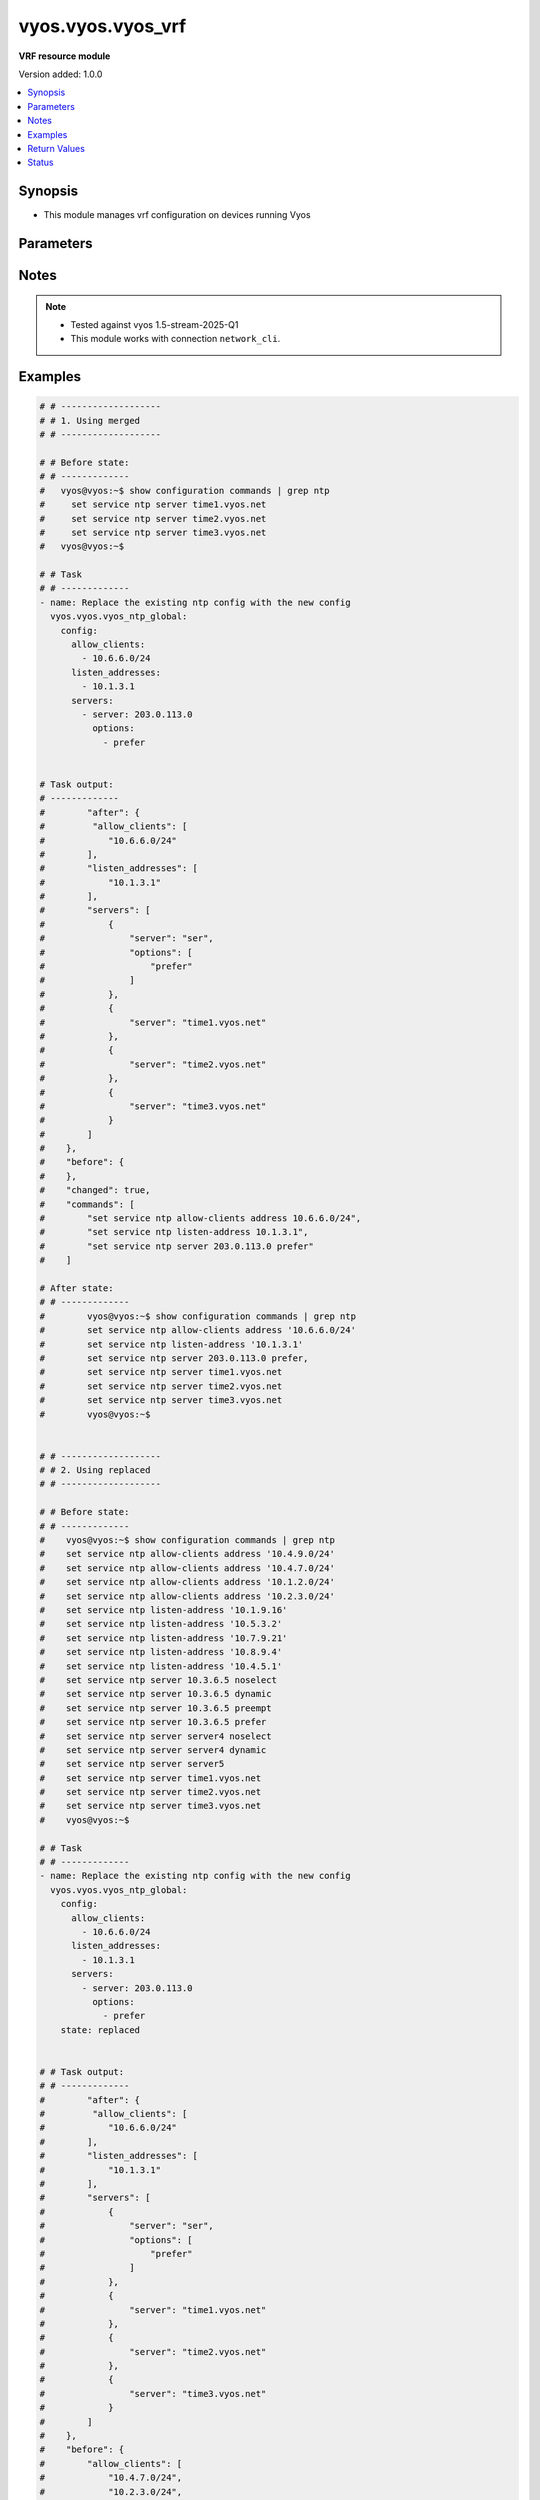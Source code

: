 .. _vyos.vyos.vyos_vrf_module:


******************
vyos.vyos.vyos_vrf
******************

**VRF resource module**


Version added: 1.0.0

.. contents::
   :local:
   :depth: 1


Synopsis
--------
- This module manages vrf configuration on devices running Vyos




Parameters
----------

.. raw:: html

    <table  border=0 cellpadding=0 class="documentation-table">
        <tr>
            <th colspan="5">Parameter</th>
            <th>Choices/<font color="blue">Defaults</font></th>
            <th width="100%">Comments</th>
        </tr>
            <tr>
                <td colspan="5">
                    <div class="ansibleOptionAnchor" id="parameter-"></div>
                    <b>config</b>
                    <a class="ansibleOptionLink" href="#parameter-" title="Permalink to this option"></a>
                    <div style="font-size: small">
                        <span style="color: purple">dictionary</span>
                    </div>
                </td>
                <td>
                </td>
                <td>
                        <div>List of vrf configuration.</div>
                </td>
            </tr>
                                <tr>
                    <td class="elbow-placeholder"></td>
                <td colspan="4">
                    <div class="ansibleOptionAnchor" id="parameter-"></div>
                    <b>bind_to_all</b>
                    <a class="ansibleOptionLink" href="#parameter-" title="Permalink to this option"></a>
                    <div style="font-size: small">
                        <span style="color: purple">boolean</span>
                    </div>
                </td>
                <td>
                        <ul style="margin: 0; padding: 0"><b>Choices:</b>
                                    <li><div style="color: blue"><b>no</b>&nbsp;&larr;</div></li>
                                    <li>yes</li>
                        </ul>
                </td>
                <td>
                        <div>Enable binding services to all VRFs</div>
                </td>
            </tr>
            <tr>
                    <td class="elbow-placeholder"></td>
                <td colspan="4">
                    <div class="ansibleOptionAnchor" id="parameter-"></div>
                    <b>instances</b>
                    <a class="ansibleOptionLink" href="#parameter-" title="Permalink to this option"></a>
                    <div style="font-size: small">
                        <span style="color: purple">list</span>
                         / <span style="color: purple">elements=dictionary</span>
                    </div>
                </td>
                <td>
                </td>
                <td>
                        <div>Virtual Routing and Forwarding instance</div>
                </td>
            </tr>
                                <tr>
                    <td class="elbow-placeholder"></td>
                    <td class="elbow-placeholder"></td>
                <td colspan="3">
                    <div class="ansibleOptionAnchor" id="parameter-"></div>
                    <b>address_family</b>
                    <a class="ansibleOptionLink" href="#parameter-" title="Permalink to this option"></a>
                    <div style="font-size: small">
                        <span style="color: purple">list</span>
                         / <span style="color: purple">elements=dictionary</span>
                    </div>
                </td>
                <td>
                </td>
                <td>
                        <div>Address family configuration</div>
                </td>
            </tr>
                                <tr>
                    <td class="elbow-placeholder"></td>
                    <td class="elbow-placeholder"></td>
                    <td class="elbow-placeholder"></td>
                <td colspan="2">
                    <div class="ansibleOptionAnchor" id="parameter-"></div>
                    <b>afi</b>
                    <a class="ansibleOptionLink" href="#parameter-" title="Permalink to this option"></a>
                    <div style="font-size: small">
                        <span style="color: purple">string</span>
                    </div>
                </td>
                <td>
                        <ul style="margin: 0; padding: 0"><b>Choices:</b>
                                    <li>ipv4</li>
                                    <li>ipv6</li>
                        </ul>
                </td>
                <td>
                        <div>Address family identifier</div>
                </td>
            </tr>
            <tr>
                    <td class="elbow-placeholder"></td>
                    <td class="elbow-placeholder"></td>
                    <td class="elbow-placeholder"></td>
                <td colspan="2">
                    <div class="ansibleOptionAnchor" id="parameter-"></div>
                    <b>disable_forwarding</b>
                    <a class="ansibleOptionLink" href="#parameter-" title="Permalink to this option"></a>
                    <div style="font-size: small">
                        <span style="color: purple">boolean</span>
                    </div>
                </td>
                <td>
                        <ul style="margin: 0; padding: 0"><b>Choices:</b>
                                    <li><div style="color: blue"><b>no</b>&nbsp;&larr;</div></li>
                                    <li>yes</li>
                        </ul>
                </td>
                <td>
                        <div>Disable forwarding for this address family</div>
                </td>
            </tr>
            <tr>
                    <td class="elbow-placeholder"></td>
                    <td class="elbow-placeholder"></td>
                    <td class="elbow-placeholder"></td>
                <td colspan="2">
                    <div class="ansibleOptionAnchor" id="parameter-"></div>
                    <b>nht_no_resolve_via_default</b>
                    <a class="ansibleOptionLink" href="#parameter-" title="Permalink to this option"></a>
                    <div style="font-size: small">
                        <span style="color: purple">boolean</span>
                    </div>
                </td>
                <td>
                        <ul style="margin: 0; padding: 0"><b>Choices:</b>
                                    <li><div style="color: blue"><b>no</b>&nbsp;&larr;</div></li>
                                    <li>yes</li>
                        </ul>
                </td>
                <td>
                        <div>Disable next-hop resolution via default route</div>
                </td>
            </tr>
            <tr>
                    <td class="elbow-placeholder"></td>
                    <td class="elbow-placeholder"></td>
                    <td class="elbow-placeholder"></td>
                <td colspan="2">
                    <div class="ansibleOptionAnchor" id="parameter-"></div>
                    <b>route_maps</b>
                    <a class="ansibleOptionLink" href="#parameter-" title="Permalink to this option"></a>
                    <div style="font-size: small">
                        <span style="color: purple">list</span>
                         / <span style="color: purple">elements=dictionary</span>
                    </div>
                </td>
                <td>
                </td>
                <td>
                        <div>List of route maps for this address family</div>
                </td>
            </tr>
                                <tr>
                    <td class="elbow-placeholder"></td>
                    <td class="elbow-placeholder"></td>
                    <td class="elbow-placeholder"></td>
                    <td class="elbow-placeholder"></td>
                <td colspan="1">
                    <div class="ansibleOptionAnchor" id="parameter-"></div>
                    <b>protocol</b>
                    <a class="ansibleOptionLink" href="#parameter-" title="Permalink to this option"></a>
                    <div style="font-size: small">
                        <span style="color: purple">string</span>
                    </div>
                </td>
                <td>
                        <ul style="margin: 0; padding: 0"><b>Choices:</b>
                                    <li>any</li>
                                    <li>babel</li>
                                    <li>bgp</li>
                                    <li>connected</li>
                                    <li>eigrp</li>
                                    <li>isis</li>
                                    <li>kernel</li>
                                    <li>ospf</li>
                                    <li>rip</li>
                                    <li>static</li>
                                    <li>table</li>
                        </ul>
                </td>
                <td>
                        <div>Protocol to which the route map applies</div>
                </td>
            </tr>
            <tr>
                    <td class="elbow-placeholder"></td>
                    <td class="elbow-placeholder"></td>
                    <td class="elbow-placeholder"></td>
                    <td class="elbow-placeholder"></td>
                <td colspan="1">
                    <div class="ansibleOptionAnchor" id="parameter-"></div>
                    <b>rm_name</b>
                    <a class="ansibleOptionLink" href="#parameter-" title="Permalink to this option"></a>
                    <div style="font-size: small">
                        <span style="color: purple">string</span>
                         / <span style="color: red">required</span>
                    </div>
                </td>
                <td>
                </td>
                <td>
                        <div>Route map name</div>
                </td>
            </tr>


            <tr>
                    <td class="elbow-placeholder"></td>
                    <td class="elbow-placeholder"></td>
                <td colspan="3">
                    <div class="ansibleOptionAnchor" id="parameter-"></div>
                    <b>description</b>
                    <a class="ansibleOptionLink" href="#parameter-" title="Permalink to this option"></a>
                    <div style="font-size: small">
                        <span style="color: purple">string</span>
                    </div>
                </td>
                <td>
                </td>
                <td>
                        <div>Description</div>
                </td>
            </tr>
            <tr>
                    <td class="elbow-placeholder"></td>
                    <td class="elbow-placeholder"></td>
                <td colspan="3">
                    <div class="ansibleOptionAnchor" id="parameter-"></div>
                    <b>disable</b>
                    <a class="ansibleOptionLink" href="#parameter-" title="Permalink to this option"></a>
                    <div style="font-size: small">
                        <span style="color: purple">boolean</span>
                    </div>
                </td>
                <td>
                        <ul style="margin: 0; padding: 0"><b>Choices:</b>
                                    <li><div style="color: blue"><b>no</b>&nbsp;&larr;</div></li>
                                    <li>yes</li>
                        </ul>
                </td>
                <td>
                        <div>Administratively disable interface</div>
                        <div style="font-size: small; color: darkgreen"><br/>aliases: disabled</div>
                </td>
            </tr>
            <tr>
                    <td class="elbow-placeholder"></td>
                    <td class="elbow-placeholder"></td>
                <td colspan="3">
                    <div class="ansibleOptionAnchor" id="parameter-"></div>
                    <b>name</b>
                    <a class="ansibleOptionLink" href="#parameter-" title="Permalink to this option"></a>
                    <div style="font-size: small">
                        <span style="color: purple">string</span>
                    </div>
                </td>
                <td>
                </td>
                <td>
                        <div>VRF instance name</div>
                </td>
            </tr>
            <tr>
                    <td class="elbow-placeholder"></td>
                    <td class="elbow-placeholder"></td>
                <td colspan="3">
                    <div class="ansibleOptionAnchor" id="parameter-"></div>
                    <b>table_id</b>
                    <a class="ansibleOptionLink" href="#parameter-" title="Permalink to this option"></a>
                    <div style="font-size: small">
                        <span style="color: purple">integer</span>
                    </div>
                </td>
                <td>
                </td>
                <td>
                        <div>Routing table associated with this instance</div>
                </td>
            </tr>
            <tr>
                    <td class="elbow-placeholder"></td>
                    <td class="elbow-placeholder"></td>
                <td colspan="3">
                    <div class="ansibleOptionAnchor" id="parameter-"></div>
                    <b>vni</b>
                    <a class="ansibleOptionLink" href="#parameter-" title="Permalink to this option"></a>
                    <div style="font-size: small">
                        <span style="color: purple">integer</span>
                    </div>
                </td>
                <td>
                </td>
                <td>
                        <div>Virtual Network Identifier</div>
                </td>
            </tr>


            <tr>
                <td colspan="5">
                    <div class="ansibleOptionAnchor" id="parameter-"></div>
                    <b>running_config</b>
                    <a class="ansibleOptionLink" href="#parameter-" title="Permalink to this option"></a>
                    <div style="font-size: small">
                        <span style="color: purple">string</span>
                    </div>
                </td>
                <td>
                </td>
                <td>
                        <div>This option is used only with state <em>parsed</em>.</div>
                        <div>The value of this option should be the output received from the VYOS device by executing the command <b>show configuration commands |  match &quot;set vrf&quot;</b>.</div>
                        <div>The states <em>replaced</em> and <em>overridden</em> have identical behaviour for this module.</div>
                        <div>The state <em>parsed</em> reads the configuration from <code>show configuration commands |  match &quot;set vrf&quot;</code> option and transforms it into Ansible structured data as per the resource module&#x27;s argspec and the value is then returned in the <em>parsed</em> key within the result.</div>
                </td>
            </tr>
            <tr>
                <td colspan="5">
                    <div class="ansibleOptionAnchor" id="parameter-"></div>
                    <b>state</b>
                    <a class="ansibleOptionLink" href="#parameter-" title="Permalink to this option"></a>
                    <div style="font-size: small">
                        <span style="color: purple">string</span>
                    </div>
                </td>
                <td>
                        <ul style="margin: 0; padding: 0"><b>Choices:</b>
                                    <li>deleted</li>
                                    <li><div style="color: blue"><b>merged</b>&nbsp;&larr;</div></li>
                                    <li>overridden</li>
                                    <li>replaced</li>
                                    <li>gathered</li>
                                    <li>rendered</li>
                                    <li>parsed</li>
                        </ul>
                </td>
                <td>
                        <div>The state the configuration should be left in.</div>
                </td>
            </tr>
    </table>
    <br/>


Notes
-----

.. note::
   - Tested against vyos 1.5-stream-2025-Q1
   - This module works with connection ``network_cli``.



Examples
--------

.. code-block:: yaml

    # # -------------------
    # # 1. Using merged
    # # -------------------

    # # Before state:
    # # -------------
    #   vyos@vyos:~$ show configuration commands | grep ntp
    #     set service ntp server time1.vyos.net
    #     set service ntp server time2.vyos.net
    #     set service ntp server time3.vyos.net
    #   vyos@vyos:~$

    # # Task
    # # -------------
    - name: Replace the existing ntp config with the new config
      vyos.vyos.vyos_ntp_global:
        config:
          allow_clients:
            - 10.6.6.0/24
          listen_addresses:
            - 10.1.3.1
          servers:
            - server: 203.0.113.0
              options:
                - prefer


    # Task output:
    # -------------
    #        "after": {
    #         "allow_clients": [
    #            "10.6.6.0/24"
    #        ],
    #        "listen_addresses": [
    #            "10.1.3.1"
    #        ],
    #        "servers": [
    #            {
    #                "server": "ser",
    #                "options": [
    #                    "prefer"
    #                ]
    #            },
    #            {
    #                "server": "time1.vyos.net"
    #            },
    #            {
    #                "server": "time2.vyos.net"
    #            },
    #            {
    #                "server": "time3.vyos.net"
    #            }
    #        ]
    #    },
    #    "before": {
    #    },
    #    "changed": true,
    #    "commands": [
    #        "set service ntp allow-clients address 10.6.6.0/24",
    #        "set service ntp listen-address 10.1.3.1",
    #        "set service ntp server 203.0.113.0 prefer"
    #    ]

    # After state:
    # # -------------
    #        vyos@vyos:~$ show configuration commands | grep ntp
    #        set service ntp allow-clients address '10.6.6.0/24'
    #        set service ntp listen-address '10.1.3.1'
    #        set service ntp server 203.0.113.0 prefer,
    #        set service ntp server time1.vyos.net
    #        set service ntp server time2.vyos.net
    #        set service ntp server time3.vyos.net
    #        vyos@vyos:~$


    # # -------------------
    # # 2. Using replaced
    # # -------------------

    # # Before state:
    # # -------------
    #    vyos@vyos:~$ show configuration commands | grep ntp
    #    set service ntp allow-clients address '10.4.9.0/24'
    #    set service ntp allow-clients address '10.4.7.0/24'
    #    set service ntp allow-clients address '10.1.2.0/24'
    #    set service ntp allow-clients address '10.2.3.0/24'
    #    set service ntp listen-address '10.1.9.16'
    #    set service ntp listen-address '10.5.3.2'
    #    set service ntp listen-address '10.7.9.21'
    #    set service ntp listen-address '10.8.9.4'
    #    set service ntp listen-address '10.4.5.1'
    #    set service ntp server 10.3.6.5 noselect
    #    set service ntp server 10.3.6.5 dynamic
    #    set service ntp server 10.3.6.5 preempt
    #    set service ntp server 10.3.6.5 prefer
    #    set service ntp server server4 noselect
    #    set service ntp server server4 dynamic
    #    set service ntp server server5
    #    set service ntp server time1.vyos.net
    #    set service ntp server time2.vyos.net
    #    set service ntp server time3.vyos.net
    #    vyos@vyos:~$

    # # Task
    # # -------------
    - name: Replace the existing ntp config with the new config
      vyos.vyos.vyos_ntp_global:
        config:
          allow_clients:
            - 10.6.6.0/24
          listen_addresses:
            - 10.1.3.1
          servers:
            - server: 203.0.113.0
              options:
                - prefer
        state: replaced


    # # Task output:
    # # -------------
    #        "after": {
    #         "allow_clients": [
    #            "10.6.6.0/24"
    #        ],
    #        "listen_addresses": [
    #            "10.1.3.1"
    #        ],
    #        "servers": [
    #            {
    #                "server": "ser",
    #                "options": [
    #                    "prefer"
    #                ]
    #            },
    #            {
    #                "server": "time1.vyos.net"
    #            },
    #            {
    #                "server": "time2.vyos.net"
    #            },
    #            {
    #                "server": "time3.vyos.net"
    #            }
    #        ]
    #    },
    #    "before": {
    #        "allow_clients": [
    #            "10.4.7.0/24",
    #            "10.2.3.0/24",
    #            "10.1.2.0/24",
    #            "10.4.9.0/24"
    #        ],
    #        "listen_addresses": [
    #            "10.7.9.21",
    #            "10.4.5.1",
    #            "10.5.3.2",
    #            "10.8.9.4",
    #            "10.1.9.16"
    #        ],
    #        "servers": [
    #            {
    #                "server": "10.3.6.5",
    #                "options": [
    #                    "noselect",
    #                    "dynamic",
    #                    "preempt",
    #                    "prefer"
    #                ]
    #            },
    #            {
    #                "server": "server4",
    #                "options": [
    #                    "noselect",
    #                    "dynamic"
    #                ]
    #            },
    #            {
    #                "server": "server5"
    #            },
    #            {
    #                "server": "time1.vyos.net"
    #            },
    #            {
    #                "server": "time2.vyos.net"
    #            },
    #            {
    #                "server": "time3.vyos.net"
    #            }
    #        ]
    #    },
    #    "changed": true,
    #    "commands": [
    #        "delete service ntp allow-clients address 10.4.7.0/24",
    #        "delete service ntp allow-clients address 10.2.3.0/24",
    #        "delete service ntp allow-clients address 10.1.2.0/24",
    #        "delete service ntp allow-clients address 10.4.9.0/24",
    #        "delete service ntp listen-address 10.7.9.21",
    #        "delete service ntp listen-address 10.4.5.1",
    #        "delete service ntp listen-address 10.5.3.2",
    #        "delete service ntp listen-address 10.8.9.4",
    #        "delete service ntp listen-address 10.1.9.16",
    #        "delete service ntp server 10.3.6.5",
    #        "delete service ntp server server4",
    #        "delete service ntp server server5",
    #        "set service ntp allow-clients address 10.6.6.0/24",
    #        "set service ntp listen-address 10.1.3.1",
    #        "set service ntp server 203.0.113.0 prefer"
    #    ]

    # After state:
    # # -------------
    #        vyos@vyos:~$ show configuration commands | grep ntp
    #        set service ntp allow-clients address '10.6.6.0/24'
    #        set service ntp listen-address '10.1.3.1'
    #        set service ntp server 203.0.113.0 prefer,
    #        set service ntp server time1.vyos.net
    #        set service ntp server time2.vyos.net
    #        set service ntp server time3.vyos.net
    #        vyos@vyos:~$

    # # -------------------
    # # 3. Using overridden
    # # -------------------

    # # Before state:
    # # -------------
    #        vyos@vyos:~$ show configuration commands | grep ntp
    #        set service ntp allow-clients address '10.6.6.0/24'
    #        set service ntp listen-address '10.1.3.1'
    #        set service ntp server 203.0.113.0 prefer,
    #        set service ntp server time1.vyos.net
    #        set service ntp server time2.vyos.net
    #        set service ntp server time3.vyos.net
    #        vyos@vyos:~$

    # Task
    # -------------
    - name: Override ntp config
      vyos.vyos.vyos_ntp_global:
        config:
          allow_clients:
            - 10.3.3.0/24
          listen_addresses:
            - 10.7.8.1
          servers:
            - server: server1
              options:
                - dynamic
                - prefer

            - server: server2
              options:
                - noselect
                - preempt

            - server: serv
        state: overridden

    # # Task output:
    # # -------------
    #            "after": {
    #                "allow_clients": [
    #                    "10.3.3.0/24"
    #                ],
    #                "listen_addresses": [
    #                    "10.7.8.1"
    #                ],
    #                "servers": [
    #                    {
    #                "server": "serv"
    #            },
    #            {
    #                "server": "server1",
    #                "options": [
    #                    "dynamic",
    #                    "prefer"
    #                ]
    #            },
    #            {
    #                "server": "server2",
    #                "options": [
    #                    "noselect",
    #                    "preempt"
    #                ]
    #            },
    #            {
    #                "server": "time1.vyos.net"
    #            },
    #            {
    #                "server": "time2.vyos.net"
    #            },
    #            {
    #                "server": "time3.vyos.net"
    #            }
    #                ]
    #            },
    #            "before": {
    #                "allow_clients": [
    #                    "10.6.6.0/24"
    #                ],
    #                "listen_addresses": [
    #                    "10.1.3.1"
    #                ],
    #                "servers": [
    #                    {
    #                        "server": "ser",
    #                        "options": [
    #                            "prefer"
    #                        ]
    #                    },
    #                    {
    #                        "server": "time1.vyos.net"
    #                    },
    #                    {
    #                        "server": "time2.vyos.net"
    #                    },
    #                    {
    #                        "server": "time3.vyos.net"
    #                    }
    #                ]
    #            },
    #            "changed": true,
    #            "commands": [
    #                "delete service ntp allow-clients address 10.6.6.0/24",
    #                "delete service ntp listen-address 10.1.3.1",
    #                "delete service ntp server ser",
    #                "set service ntp allow-clients address 10.3.3.0/24",
    #                "set service ntp listen-address 10.7.8.1",
    #                "set service ntp server server1 dynamic",
    #                "set service ntp server server1 prefer",
    #                "set service ntp server server2 noselect",
    #                "set service ntp server server2 preempt",
    #                "set service ntp server serv"
    #            ]

    # After state:
    # # -------------
    #        vyos@vyos:~$ show configuration commands | grep ntp
    #        set service ntp allow-clients address '10.3.3.0/24'
    #        set service ntp listen-address '10.7.8.1'
    #        set service ntp server serv
    #        set service ntp server server1 dynamic
    #        set service ntp server server1 prefer
    #        set service ntp server server2 noselect
    #        set service ntp server server2 preempt
    #        set service ntp server time1.vyos.net
    #        set service ntp server time2.vyos.net
    #        set service ntp server time3.vyos.net
    #        vyos@vyos:~$

    # 4. Using gathered
    # -------------------

    # # Before state:
    # # -------------
    #        vyos@vyos:~$ show configuration commands | grep ntp
    #        set service ntp allow-clients address '10.3.3.0/24'
    #        set service ntp listen-address '10.7.8.1'
    #        set service ntp server serv
    #        set service ntp server server1 dynamic
    #        set service ntp server server1 prefer
    #        set service ntp server server2 noselect
    #        set service ntp server server2 preempt
    #        set service ntp server time1.vyos.net
    #        set service ntp server time2.vyos.net
    #        set service ntp server time3.vyos.net
    #        vyos@vyos:~$

    # Task
    # -------------
    - name: Gather ntp config
      vyos.vyos.vyos_ntp_global:
        state: gathered

    # # Task output:
    # # -------------
    #        "gathered": {
    #                "allow_clients": [
    #                    "10.3.3.0/24"
    #                ],
    #                "listen_addresses": [
    #                    "10.7.8.1"
    #                ],
    #                "servers": [
    #                    {
    #                        "server": "serv"
    #                    },
    #                    {
    #                        "server": "server1",
    #                        "options": [
    #                            "dynamic",
    #                            "prefer"
    #                        ]
    #                    },
    #                    {
    #                         "server": "server2",
    #                         "options": [
    #                             "noselect",
    #                             "preempt"
    #                         ]
    #                     },
    #                     {
    #                          "server": "time1.vyos.net"
    #                     },
    #                     {
    #                         "server": "time2.vyos.net"
    #                     },
    #                     {
    #                         "server": "time3.vyos.net"
    #                     }
    #                ]
    #            }

    # After state:
    # # -------------
    #        vyos@vyos:~$ show configuration commands | grep ntp
    #        set service ntp allow-clients address '10.3.3.0/24'
    #        set service ntp listen-address '10.7.8.1'
    #        set service ntp server serv
    #        set service ntp server server1 dynamic
    #        set service ntp server server1 prefer
    #        set service ntp server server2 noselect
    #        set service ntp server server2 preempt
    #        set service ntp server time1.vyos.net
    #        set service ntp server time2.vyos.net
    #        set service ntp server time3.vyos.net
    #        vyos@vyos:~$


    # # -------------------
    # # 5. Using deleted
    # # -------------------

    # # Before state:
    # # -------------
    #        vyos@vyos:~$ show configuration commands | grep ntp
    #        set service ntp allow-clients address '10.3.3.0/24'
    #        set service ntp listen-address '10.7.8.1'
    #        set service ntp server serv
    #        set service ntp server server1 dynamic
    #        set service ntp server server1 prefer
    #        set service ntp server server2 noselect
    #        set service ntp server server2 preempt
    #        set service ntp server time1.vyos.net
    #        set service ntp server time2.vyos.net
    #        set service ntp server time3.vyos.net
    #        vyos@vyos:~$

    # # Task
    # # -------------
    - name: Delete ntp config
      vyos.vyos.vyos_ntp_global:
        state: deleted


    # # Task output:
    # # -------------
    #            "after": {
    #                "servers": [
    #                    {
    #                        "server": "time1.vyos.net"
    #                    },
    #                    {
    #                       "server": "time2.vyos.net"
    #                    },
    #                    {
    #                        "server": "time3.vyos.net"
    #                    }
    #                ]
    #            },
    #            "before": {
    #                "allow_clients": [
    #                    "10.3.3.0/24"
    #                ],
    #                "listen_addresses": [
    #                    "10.7.8.1"
    #                ],
    #                "servers": [
    #                    {
    #                        "server": "serv"
    #                    },
    #                    {
    #                        "server": "server1",
    #                        "options": [
    #                            "dynamic",
    #                            "prefer"
    #                        ]
    #                    },
    #                    {
    #                          "server": "server2",
    #                          "options": [
    #                              "noselect",
    #                              "preempt"
    #                          ]
    #                      },
    #                      {
    #                          "server": "time1.vyos.net"
    #                      },
    #                      {
    #                          "server": "time2.vyos.net"
    #                      },
    #                      {
    #                          "server": "time3.vyos.net"
    #                      }
    #                ]
    #            },
    #            "changed": true,
    #            "commands": [
    #                "delete service ntp allow-clients",
    #                "delete service ntp listen-address",
    #                "delete service ntp server serv",
    #                "delete service ntp server server1",
    #                "delete service ntp server server2"
    #
    #            ]

    # After state:
    # # -------------
    #        vyos@vyos:~$ show configuration commands | grep ntp
    #        set service ntp server time1.vyos.net
    #        set service ntp server time2.vyos.net
    #        set service ntp server time3.vyos.net
    #        vyos@vyos:~$


    # # -------------------
    # # 6. Using rendered
    # # -------------------

    # # Before state:
    # # -------------
    #        vyos@vyos:~$ show configuration commands | grep ntp
    #        set service ntp server time1.vyos.net
    #        set service ntp server time2.vyos.net
    #        set service ntp server time3.vyos.net
    #        vyos@vyos:~$

    # Task
    # -------------
    - name: Render ntp config
      vyos.vyos.vyos_ntp_global:
        config:
          allow_clients:
            - 10.7.7.0/24
            - 10.8.8.0/24
          listen_addresses:
            - 10.7.9.1
          servers:
            - server: server7
            - server: server45
              options:
                - noselect
                - prefer
                - pool
            - server: time1.vyos.net
            - server: time2.vyos.net
            - server: time3.vyos.net
          state: rendered

    # # Task output:
    # # -------------
    #           "rendered": [
    #                "set service ntp allow-clients address 10.7.7.0/24",
    #                "set service ntp allow-clients address 10.8.8.0/24",
    #                "set service ntp listen-address 10.7.9.1",
    #                "set service ntp server server7",
    #                "set service ntp server server45 noselect",
    #                "set service ntp server server45 prefer",
    #                "set service ntp server server45 pool",
    #                "set service ntp server time1.vyos.net",
    #                "set service ntp server time2.vyos.net",
    #                "set service ntp server time3.vyos.net"
    #            ]


    # # -------------------
    # # 7. Using parsed
    # # -------------------

    # # sample_config.cfg:
    # # -------------
    #           "set service ntp allow-clients address 10.7.7.0/24",
    #           "set service ntp listen-address 10.7.9.1",
    #           "set service ntp server server45 noselect",
    #           "set service ntp allow-clients addres 10.8.6.0/24",
    #           "set service ntp listen-address 10.5.4.1",
    #           "set service ntp server server45 dynamic",
    #           "set service ntp server time1.vyos.net",
    #           "set service ntp server time2.vyos.net",
    #           "set service ntp server time3.vyos.net"

    # Task:
    # -------------
    - name: Parse externally provided ntp configuration
      vyos.vyos.vyos_ntp_global:
        running_config: "{{ lookup('file', './sample_config.cfg') }}"
        state: parsed

    # # Task output:
    # # -------------
    #           parsed = {
    #                "allow_clients": [
    #                    "10.7.7.0/24",
    #                    "10.8.6.0/24
    #                ],
    #                "listen_addresses": [
    #                    "10.5.4.1",
    #                    "10.7.9.1"
    #                ],
    #                "servers": [
    #                    {
    #                        "server": "server45",
    #                        "options": [
    #                            "noselect",
    #                            "dynamic"
    #
    #                        ]
    #                    },
    #                    {
    #                        "server": "time1.vyos.net"
    #                    },
    #                    {
    #                        "server": "time2.vyos.net"
    #                    },
    #                    {
    #                        "server": "time3.vyos.net"
    #                    }
    #
    #                ]
    #            }



Return Values
-------------
Common return values are documented `here <https://docs.ansible.com/ansible/latest/reference_appendices/common_return_values.html#common-return-values>`_, the following are the fields unique to this module:

.. raw:: html

    <table border=0 cellpadding=0 class="documentation-table">
        <tr>
            <th colspan="1">Key</th>
            <th>Returned</th>
            <th width="100%">Description</th>
        </tr>
            <tr>
                <td colspan="1">
                    <div class="ansibleOptionAnchor" id="return-"></div>
                    <b>after</b>
                    <a class="ansibleOptionLink" href="#return-" title="Permalink to this return value"></a>
                    <div style="font-size: small">
                      <span style="color: purple">dictionary</span>
                    </div>
                </td>
                <td>when changed</td>
                <td>
                            <div>The resulting configuration after module execution.</div>
                    <br/>
                        <div style="font-size: smaller"><b>Sample:</b></div>
                        <div style="font-size: smaller; color: blue; word-wrap: break-word; word-break: break-all;">This output will always be in the same format as the module argspec.</div>
                </td>
            </tr>
            <tr>
                <td colspan="1">
                    <div class="ansibleOptionAnchor" id="return-"></div>
                    <b>before</b>
                    <a class="ansibleOptionLink" href="#return-" title="Permalink to this return value"></a>
                    <div style="font-size: small">
                      <span style="color: purple">dictionary</span>
                    </div>
                </td>
                <td>when <em>state</em> is <code>merged</code>, <code>replaced</code>, <code>overridden</code>, <code>deleted</code> or <code>purged</code></td>
                <td>
                            <div>The configuration prior to the module execution.</div>
                    <br/>
                        <div style="font-size: smaller"><b>Sample:</b></div>
                        <div style="font-size: smaller; color: blue; word-wrap: break-word; word-break: break-all;">This output will always be in the same format as the module argspec.</div>
                </td>
            </tr>
            <tr>
                <td colspan="1">
                    <div class="ansibleOptionAnchor" id="return-"></div>
                    <b>commands</b>
                    <a class="ansibleOptionLink" href="#return-" title="Permalink to this return value"></a>
                    <div style="font-size: small">
                      <span style="color: purple">list</span>
                    </div>
                </td>
                <td>when <em>state</em> is <code>merged</code>, <code>replaced</code>, <code>overridden</code>, <code>deleted</code> or <code>purged</code></td>
                <td>
                            <div>The set of commands pushed to the remote device.</div>
                    <br/>
                        <div style="font-size: smaller"><b>Sample:</b></div>
                        <div style="font-size: smaller; color: blue; word-wrap: break-word; word-break: break-all;">[&#x27;set system ntp server server1 dynamic&#x27;, &#x27;set system ntp server server1 prefer&#x27;, &#x27;set system ntp server server2 noselect&#x27;, &#x27;set system ntp server server2 preempt&#x27;, &#x27;set system ntp server server_add preempt&#x27;]</div>
                </td>
            </tr>
            <tr>
                <td colspan="1">
                    <div class="ansibleOptionAnchor" id="return-"></div>
                    <b>gathered</b>
                    <a class="ansibleOptionLink" href="#return-" title="Permalink to this return value"></a>
                    <div style="font-size: small">
                      <span style="color: purple">list</span>
                    </div>
                </td>
                <td>when <em>state</em> is <code>gathered</code></td>
                <td>
                            <div>Facts about the network resource gathered from the remote device as structured data.</div>
                    <br/>
                        <div style="font-size: smaller"><b>Sample:</b></div>
                        <div style="font-size: smaller; color: blue; word-wrap: break-word; word-break: break-all;">This output will always be in the same format as the module argspec.</div>
                </td>
            </tr>
            <tr>
                <td colspan="1">
                    <div class="ansibleOptionAnchor" id="return-"></div>
                    <b>parsed</b>
                    <a class="ansibleOptionLink" href="#return-" title="Permalink to this return value"></a>
                    <div style="font-size: small">
                      <span style="color: purple">list</span>
                    </div>
                </td>
                <td>when <em>state</em> is <code>parsed</code></td>
                <td>
                            <div>The device native config provided in <em>running_config</em> option parsed into structured data as per module argspec.</div>
                    <br/>
                        <div style="font-size: smaller"><b>Sample:</b></div>
                        <div style="font-size: smaller; color: blue; word-wrap: break-word; word-break: break-all;">This output will always be in the same format as the module argspec.</div>
                </td>
            </tr>
            <tr>
                <td colspan="1">
                    <div class="ansibleOptionAnchor" id="return-"></div>
                    <b>rendered</b>
                    <a class="ansibleOptionLink" href="#return-" title="Permalink to this return value"></a>
                    <div style="font-size: small">
                      <span style="color: purple">list</span>
                    </div>
                </td>
                <td>when <em>state</em> is <code>rendered</code></td>
                <td>
                            <div>The provided configuration in the task rendered in device-native format (offline).</div>
                    <br/>
                        <div style="font-size: smaller"><b>Sample:</b></div>
                        <div style="font-size: smaller; color: blue; word-wrap: break-word; word-break: break-all;">[&#x27;set system ntp server server1 dynamic&#x27;, &#x27;set system ntp server server1 prefer&#x27;, &#x27;set system ntp server server2 noselect&#x27;, &#x27;set system ntp server server2 preempt&#x27;, &#x27;set system ntp server server_add preempt&#x27;]</div>
                </td>
            </tr>
    </table>
    <br/><br/>


Status
------


Authors
~~~~~~~

- Evgeny Molotkov (@omnom62)

